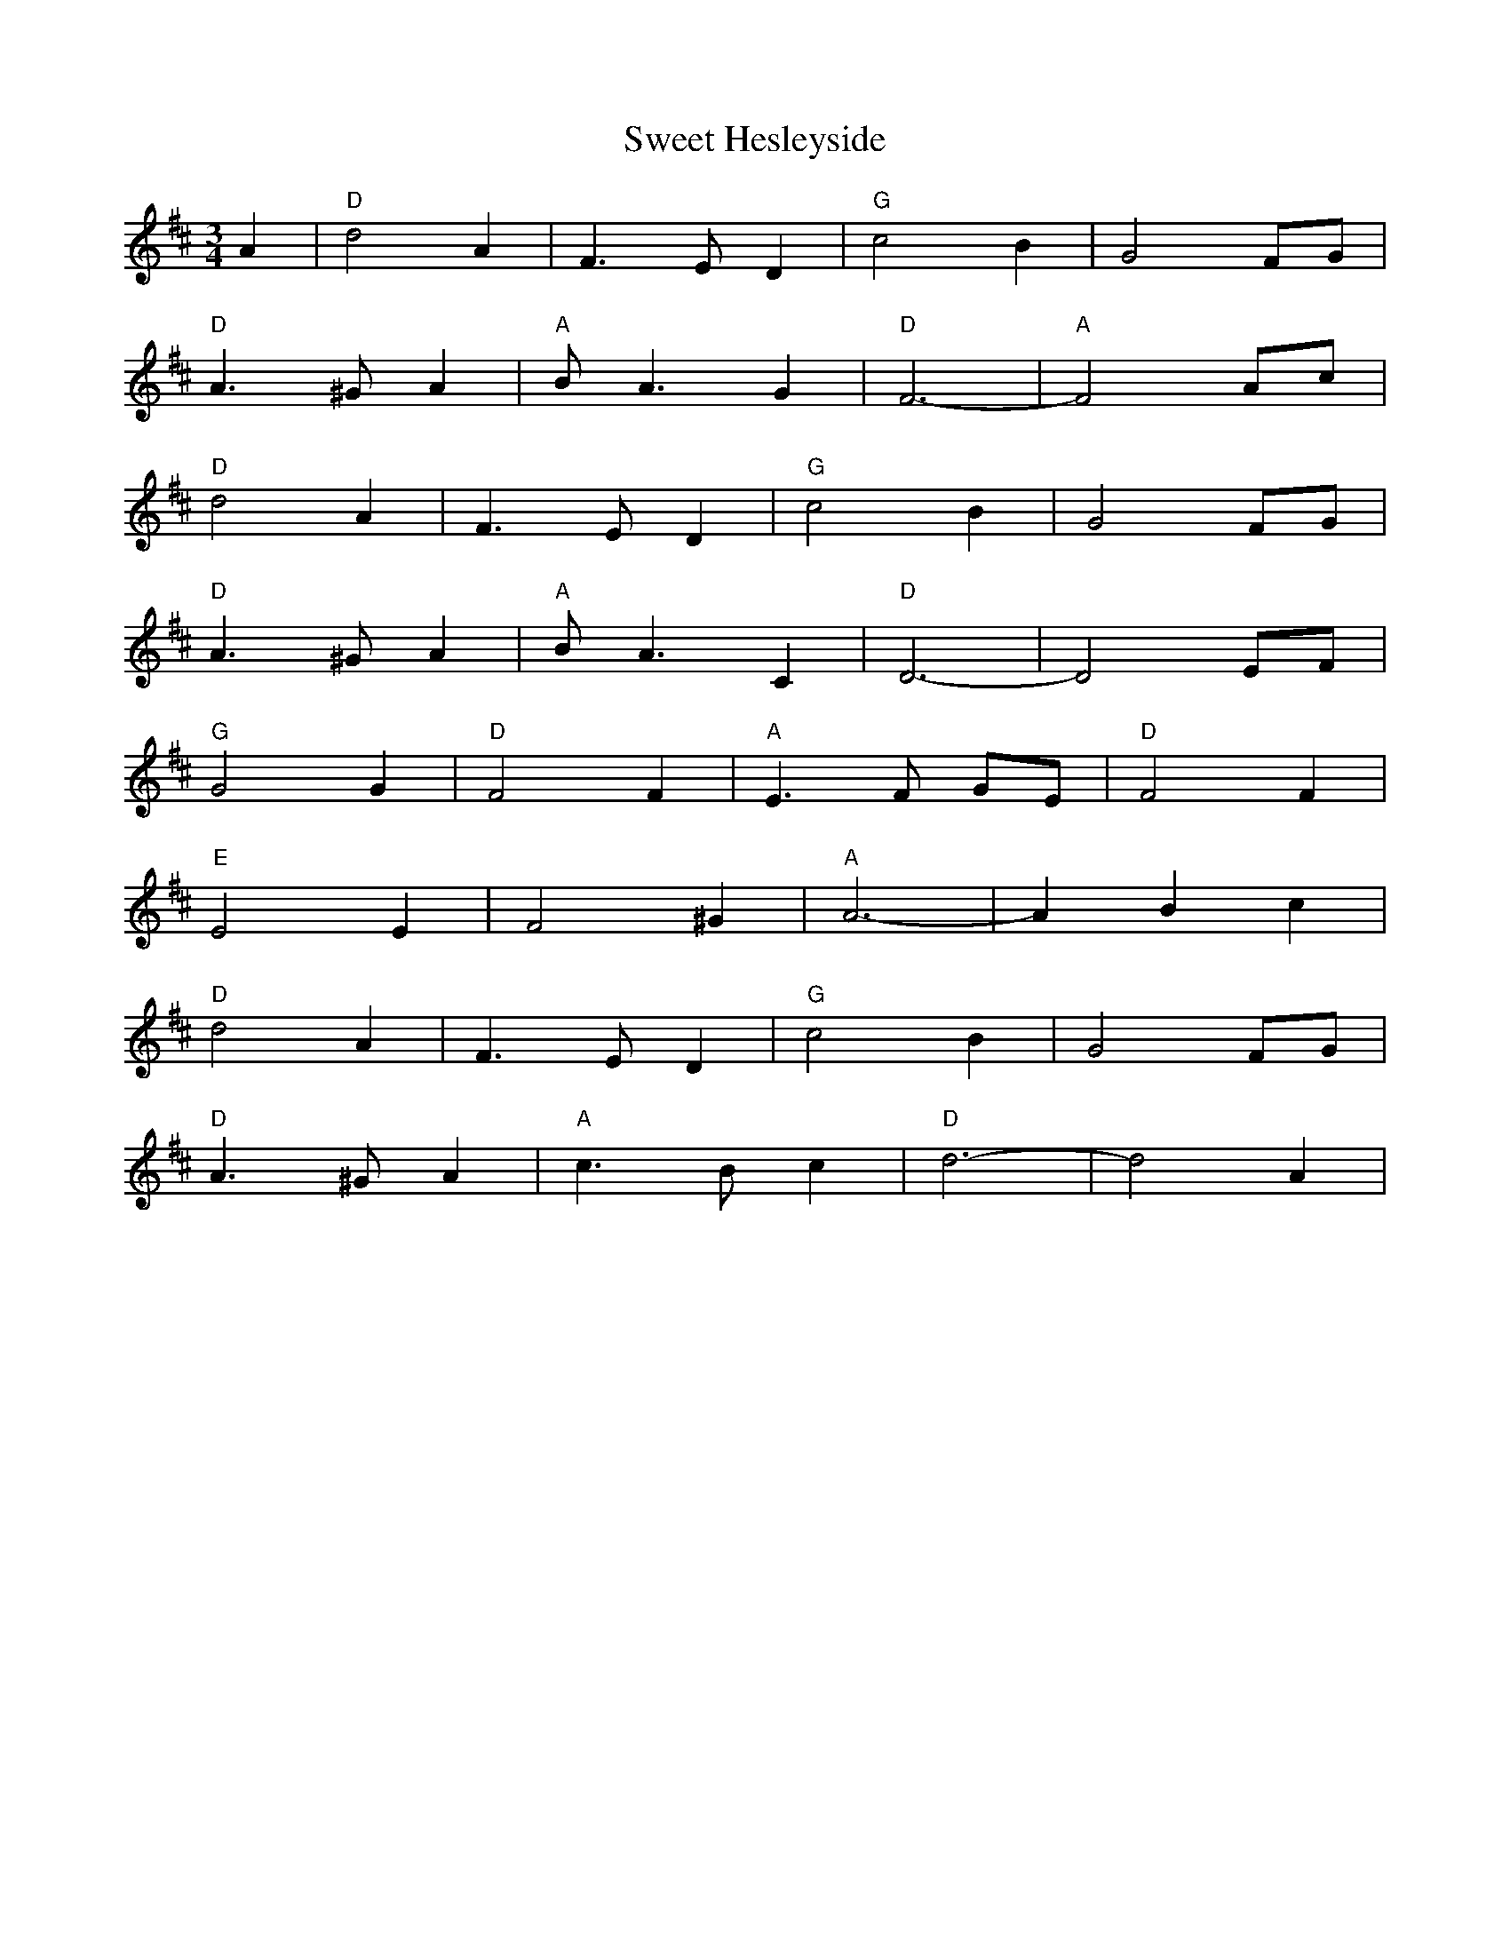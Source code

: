 X: 39131
T: Sweet Hesleyside
R: waltz
M: 3/4
K: Dmajor
A2|"D" d4 A2|F3 E D2|"G"c4 B2|G4 FG|
"D"A3 ^G A2|"A"B A3 G2|"D"F6-|"A"F4 Ac|
"D" d4 A2|F3 E D2|"G"c4 B2|G4 FG|
"D" A3 ^G A2|"A"B A3 C2|"D"D6-|D4 EF|
"G"G4 G2|"D"F4 F2|"A"E3 F GE|"D"F4 F2|
"E"E4 E2|F4 ^G2|"A"A6-|A2 B2 c2|
"D"d4 A2|F3 E D2|"G"c4 B2|G4 FG|
"D" A3 ^G A2|"A"c3 B c2|"D"d6-|d4 A2|


